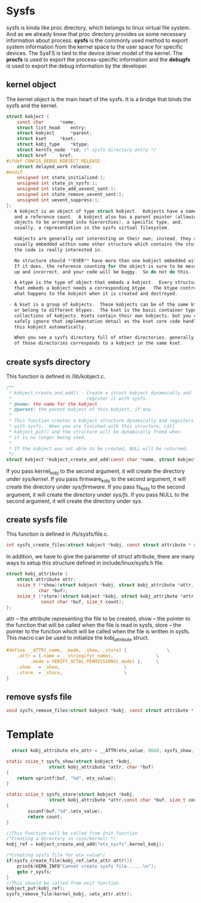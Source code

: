 * Sysfs
sysfs is kinda like proc directory, which belongs to linux virtual file system. And as we already know that proc directory provides us some necessary information about process. *sysfs* is the commonly used method to export system information from the kernel space to the user space for specific devices. The SysFS is tied to the device driver model of the kernel. The *procfs* is used to export the process-specific information and the *debugfs* is used to export the debug information by the developer.

** kernel object
The kernel object is the main heart of the sysfs. It is a bridge that binds the sysfs and the kernel.
#+begin_src c
struct kobject {
	const char		*name;
	struct list_head	entry;
	struct kobject		*parent;
	struct kset		*kset;
	struct kobj_type	*ktype;
	struct kernfs_node	*sd; /* sysfs directory entry */
	struct kref		kref;
#ifdef CONFIG_DEBUG_KOBJECT_RELEASE
	struct delayed_work	release;
#endif
	unsigned int state_initialized:1;
	unsigned int state_in_sysfs:1;
	unsigned int state_add_uevent_sent:1;
	unsigned int state_remove_uevent_sent:1;
	unsigned int uevent_suppress:1;
};
 - A kobject is an object of type struct kobject.  Kobjects have a name
   and a reference count.  A kobject also has a parent pointer (allowing
   objects to be arranged into hierarchies), a specific type, and,
   usually, a representation in the sysfs virtual filesystem.

   Kobjects are generally not interesting on their own; instead, they are
   usually embedded within some other structure which contains the stuff
   the code is really interested in.

   No structure should **EVER** have more than one kobject embedded within it.
   If it does, the reference counting for the object is sure to be messed
   up and incorrect, and your code will be buggy.  So do not do this.

 - A ktype is the type of object that embeds a kobject.  Every structure
   that embeds a kobject needs a corresponding ktype.  The ktype controls
   what happens to the kobject when it is created and destroyed.

 - A kset is a group of kobjects.  These kobjects can be of the same ktype
   or belong to different ktypes.  The kset is the basic container type for
   collections of kobjects. Ksets contain their own kobjects, but you can
   safely ignore that implementation detail as the kset core code handles
   this kobject automatically.

   When you see a sysfs directory full of other directories, generally each
   of those directories corresponds to a kobject in the same kset.
#+end_src

** create sysfs directory
This function is defined in /lib/kobject.c.
#+begin_src c
/**
 * kobject_create_and_add() - Create a struct kobject dynamically and
 *                            register it with sysfs.
 * @name: the name for the kobject
 * @parent: the parent kobject of this kobject, if any.
 *
 * This function creates a kobject structure dynamically and registers it
 * with sysfs.  When you are finished with this structure, call
 * kobject_put() and the structure will be dynamically freed when
 * it is no longer being used.
 *
 * If the kobject was not able to be created, NULL will be returned.
 */
struct kobject *kobject_create_and_add(const char *name, struct kobject *parent)
#+end_src

If you pass kernel_kobj to the second argument, it will create the directory under /sys/kernel/. If you pass firmware_kobj to the second argument, it will create the directory under /sys/firmware/. If you pass fs_kobj to the second argument, it will create the directory under /sys/fs/. If you pass NULL to the second argument, it will create the directory under /sys/.

** create sysfs file
This function is defined in /fs/sysfs/file.c.
#+begin_src c
int sysfs_create_files(struct kobject *kobj, const struct attribute * const *ptr)
#+end_src
In addition, we have to give the parameter of struct attribute, there are many ways to setup this structure defined in include/linux/sysfs.h file.

#+begin_src c
struct kobj_attribute {
	struct attribute attr;
	ssize_t (*show)(struct kobject *kobj, struct kobj_attribute *attr,
			char *buf);
	ssize_t (*store)(struct kobject *kobj, struct kobj_attribute *attr,
			 const char *buf, size_t count);
};
#+end_src
attr – the attribute representing the file to be created,
show – the pointer to the function that will be called when the file is read in sysfs,
store – the pointer to the function which will be called when the file is written in sysfs.
This macro can be used to initialize the kobj_attribute struct.
#+begin_src c
#define __ATTR(_name, _mode, _show, _store) {				\
	.attr = {.name = __stringify(_name),				\
		 .mode = VERIFY_OCTAL_PERMISSIONS(_mode) },		\
	.show	= _show,						\
	.store	= _store,						\
}
#+end_src

** remove sysfs file
#+begin_src c
void sysfs_remove_files(struct kobject *kobj, const struct attribute * const *attr);
#+end_src

* Template
#+begin_src c
  struct kobj_attribute etx_attr = __ATTR(etx_value, 0660, sysfs_show, sysfs_store);

static ssize_t sysfs_show(struct kobject *kobj, 
                struct kobj_attribute *attr, char *buf)
{
    return sprintf(buf, "%d", etx_value);
}

static ssize_t sysfs_store(struct kobject *kobj, 
                struct kobj_attribute *attr,const char *buf, size_t count)
{
        sscanf(buf,"%d",&etx_value);
        return count;
}

//This Function will be called from Init function
/*Creating a directory in /sys/kernel/ */
kobj_ref = kobject_create_and_add("etx_sysfs",kernel_kobj);
 
/*Creating sysfs file for etx_value*/
if(sysfs_create_file(kobj_ref,&etx_attr.attr)){
    printk(KERN_INFO"Cannot create sysfs file......\n");
    goto r_sysfs;
}
//This should be called from exit function
kobject_put(kobj_ref); 
sysfs_remove_file(kernel_kobj, &etx_attr.attr);
#+end_src
